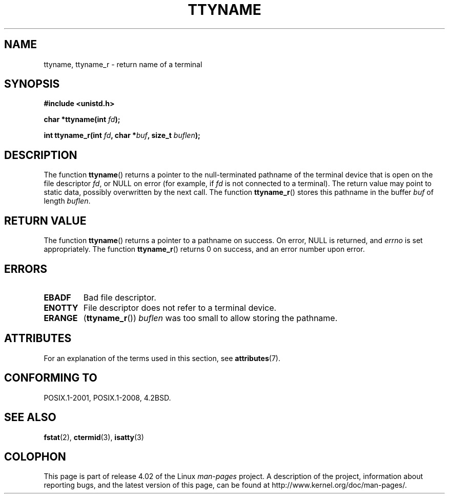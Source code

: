 .\" Copyright (c) 1995 Jim Van Zandt <jrv@vanzandt.mv.com>
.\"
.\" %%%LICENSE_START(GPLv2+_DOC_FULL)
.\" This is free documentation; you can redistribute it and/or
.\" modify it under the terms of the GNU General Public License as
.\" published by the Free Software Foundation; either version 2 of
.\" the License, or (at your option) any later version.
.\"
.\" The GNU General Public License's references to "object code"
.\" and "executables" are to be interpreted as the output of any
.\" document formatting or typesetting system, including
.\" intermediate and printed output.
.\"
.\" This manual is distributed in the hope that it will be useful,
.\" but WITHOUT ANY WARRANTY; without even the implied warranty of
.\" MERCHANTABILITY or FITNESS FOR A PARTICULAR PURPOSE.  See the
.\" GNU General Public License for more details.
.\"
.\" You should have received a copy of the GNU General Public
.\" License along with this manual; if not, see
.\" <http://www.gnu.org/licenses/>.
.\" %%%LICENSE_END
.\"
.\" Modified 2001-12-13, Martin Schulze <joey@infodrom.org>
.\" Added ttyname_r, aeb, 2002-07-20
.\"
.TH TTYNAME 3 2015-08-08 "Linux" "Linux Programmer's Manual"
.SH NAME
ttyname, ttyname_r \- return name of a terminal
.SH SYNOPSIS
.nf
.B #include <unistd.h>
.sp
.BI "char *ttyname(int " fd );

.BI "int ttyname_r(int " fd ", char *" buf ", size_t " buflen );
.fi
.SH DESCRIPTION
The function
.BR ttyname ()
returns a pointer to the null-terminated pathname of the terminal device
that is open on the file descriptor \fIfd\fP, or NULL on error
(for example, if \fIfd\fP is not connected to a terminal).
The return value may point to static data, possibly overwritten by the
next call.
The function
.BR ttyname_r ()
stores this pathname in the buffer
.I buf
of length
.IR buflen .
.SH RETURN VALUE
The function
.BR ttyname ()
returns a pointer to a pathname on success.
On error, NULL is returned, and
.I errno
is set appropriately.
The function
.BR ttyname_r ()
returns 0 on success, and an error number upon error.
.SH ERRORS
.TP
.B EBADF
Bad file descriptor.
.TP
.B ENOTTY
File descriptor does not refer to a terminal device.
.TP
.B ERANGE
.RB ( ttyname_r ())
.I buflen
was too small to allow storing the pathname.
.SH ATTRIBUTES
For an explanation of the terms used in this section, see
.BR attributes (7).
.TS
allbox;
lb lb lb
l l l.
Interface	Attribute	Value
T{
.BR ttyname ()
T}	Thread safety	MT-Unsafe race:ttyname
T{
.BR ttyname_r ()
T}	Thread safety	MT-Safe
.TE
.SH CONFORMING TO
POSIX.1-2001, POSIX.1-2008, 4.2BSD.
.SH SEE ALSO
.BR fstat (2),
.BR ctermid (3),
.BR isatty (3)
.SH COLOPHON
This page is part of release 4.02 of the Linux
.I man-pages
project.
A description of the project,
information about reporting bugs,
and the latest version of this page,
can be found at
\%http://www.kernel.org/doc/man\-pages/.
